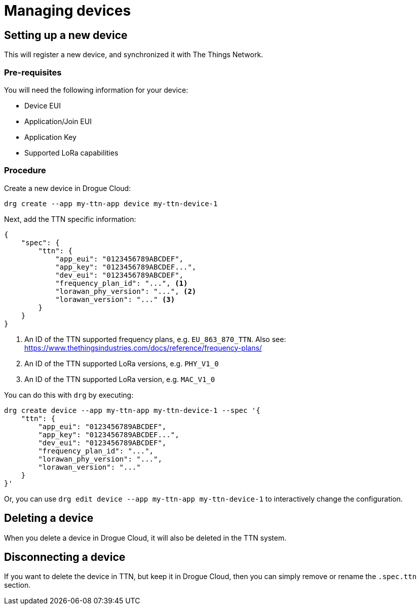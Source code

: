 = Managing devices

== Setting up a new device

This will register a new device, and synchronized it with The Things Network.

=== Pre-requisites

You will need the following information for your device:

* Device EUI
* Application/Join EUI
* Application Key
* Supported LoRa capabilities

=== Procedure

Create a new device in Drogue Cloud:

[source,shell]
----
drg create --app my-ttn-app device my-ttn-device-1
----

Next, add the TTN specific information:

[source,json]
----
{
    "spec": {
        "ttn": {
            "app_eui": "0123456789ABCDEF",
            "app_key": "0123456789ABCDEF...",
            "dev_eui": "0123456789ABCDEF",
            "frequency_plan_id": "...", <1>
            "lorawan_phy_version": "...", <2>
            "lorawan_version": "..." <3>
        }
    }
}
----
<1> An ID of the TTN supported frequency plans, e.g. `EU_863_870_TTN`. Also see: https://www.thethingsindustries.com/docs/reference/frequency-plans/
<2> An ID of the TTN supported LoRa versions, e.g. `PHY_V1_0`
<3> An ID of the TTN supported LoRa version, e.g. `MAC_V1_0`

You can do this with `drg` by executing:

[source,shell]
----
drg create device --app my-ttn-app my-ttn-device-1 --spec '{
    "ttn": {
        "app_eui": "0123456789ABCDEF",
        "app_key": "0123456789ABCDEF...",
        "dev_eui": "0123456789ABCDEF",
        "frequency_plan_id": "...",
        "lorawan_phy_version": "...",
        "lorawan_version": "..."
    }
}'
----

Or, you can use `drg edit device --app my-ttn-app my-ttn-device-1` to interactively change the configuration.

== Deleting a device

When you delete a device in Drogue Cloud, it will also be deleted in the TTN system.

== Disconnecting a device

If you want to delete the device in TTN, but keep it in Drogue Cloud, then you can simply
remove or rename the `.spec.ttn` section.
